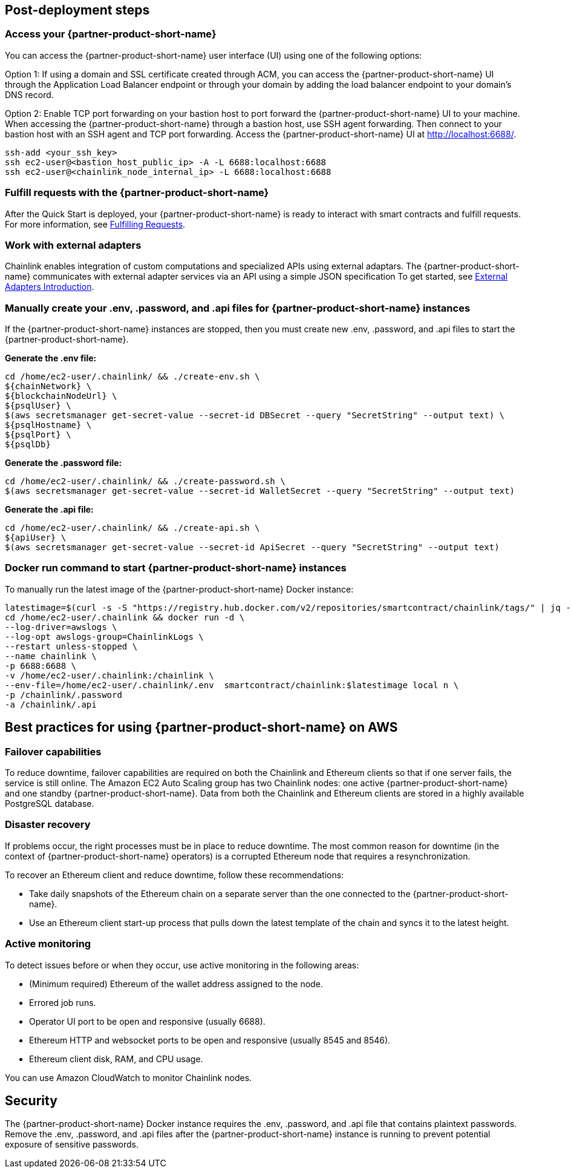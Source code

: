 == Post-deployment steps

=== Access your {partner-product-short-name}
You can access the {partner-product-short-name} user interface (UI) using one of the following options: 

Option 1: If using a domain and SSL certificate created through ACM, you can access the {partner-product-short-name} UI through the Application Load Balancer endpoint or through your domain by adding the load balancer endpoint to your domain's DNS record.

Option 2: Enable TCP port forwarding on your bastion host to port forward the {partner-product-short-name} UI to your machine. When accessing the {partner-product-short-name} through a bastion host, use SSH agent forwarding. Then connect to your bastion host with an SSH agent and TCP port forwarding. Access the {partner-product-short-name} UI at http://localhost:6688/. 

....
ssh-add <your_ssh_key>
ssh ec2-user@<bastion_host_public_ip> -A -L 6688:localhost:6688
ssh ec2-user@<chainlink_node_internal_ip> -L 6688:localhost:6688
....

=== Fulfill requests with the {partner-product-short-name}
After the Quick Start is deployed, your {partner-product-short-name} is ready to interact with smart contracts and fulfill requests. For more information, see https://docs.chain.link/docs/fulfilling-requests/[Fulfilling Requests^].

=== Work with external adapters
Chainlink enables integration of custom computations and specialized APIs using external adaptars. The {partner-product-short-name} communicates with external adapter services via an API using a simple JSON specification  To get started, see https://docs.chain.link/docs/external-adapters/[External Adapters Introduction^].

=== Manually create your .env, .password, and .api files for {partner-product-short-name} instances
If the {partner-product-short-name} instances are stopped, then you must create new .env, .password, and .api files to start the {partner-product-short-name}.

*Generate the .env file:*
....
cd /home/ec2-user/.chainlink/ && ./create-env.sh \
${chainNetwork} \
${blockchainNodeUrl} \
${psqlUser} \
$(aws secretsmanager get-secret-value --secret-id DBSecret --query "SecretString" --output text) \
${psqlHostname} \
${psqlPort} \
${psqlDb}
....

*Generate the .password file:*
....
cd /home/ec2-user/.chainlink/ && ./create-password.sh \
$(aws secretsmanager get-secret-value --secret-id WalletSecret --query "SecretString" --output text)
....

*Generate the .api file:*
....
cd /home/ec2-user/.chainlink/ && ./create-api.sh \
${apiUser} \
$(aws secretsmanager get-secret-value --secret-id ApiSecret --query "SecretString" --output text)
....

=== Docker run command to start {partner-product-short-name} instances
To manually run the latest image of the {partner-product-short-name} Docker instance:

....
latestimage=$(curl -s -S "https://registry.hub.docker.com/v2/repositories/smartcontract/chainlink/tags/" | jq -r '."results"[]["name"]' | head -n 1)
cd /home/ec2-user/.chainlink && docker run -d \
--log-driver=awslogs \
--log-opt awslogs-group=ChainlinkLogs \
--restart unless-stopped \
--name chainlink \
-p 6688:6688 \
-v /home/ec2-user/.chainlink:/chainlink \
--env-file=/home/ec2-user/.chainlink/.env  smartcontract/chainlink:$latestimage local n \
-p /chainlink/.password
-a /chainlink/.api
....

== Best practices for using {partner-product-short-name} on AWS

=== Failover capabilities
To reduce downtime, failover capabilities are required on both the Chainlink and Ethereum clients so that if one server fails, the service is still online. The Amazon EC2 Auto Scaling group has two Chainlink nodes: one active {partner-product-short-name} and one standby {partner-product-short-name}. Data from both the Chainlink and Ethereum clients are stored in a highly available PostgreSQL database.

=== Disaster recovery
If problems occur, the right processes must be in place to reduce downtime. The most common reason for downtime (in the context of {partner-product-short-name} operators) is a corrupted Ethereum node that requires a resynchronization.

To recover an Ethereum client and reduce downtime, follow these recommendations:

* Take daily snapshots of the Ethereum chain on a separate server than the one connected to the {partner-product-short-name}.
* Use an Ethereum client start-up process that pulls down the latest template of the chain and syncs it to the latest height.

=== Active monitoring

To detect issues before or when they occur, use active monitoring in the following areas: 

* (Minimum required) Ethereum of the wallet address assigned to the node.
* Errored job runs.
* Operator UI port to be open and responsive (usually 6688).
* Ethereum HTTP and websocket ports to be open and responsive (usually 8545 and 8546).
* Ethereum client disk, RAM, and CPU usage.

You can use Amazon CloudWatch to monitor Chainlink nodes.

== Security

The {partner-product-short-name} Docker instance requires the .env, .password, and .api file that contains plaintext passwords. Remove the .env, .password, and .api files after the {partner-product-short-name} instance is running to prevent potential exposure of sensitive passwords.

